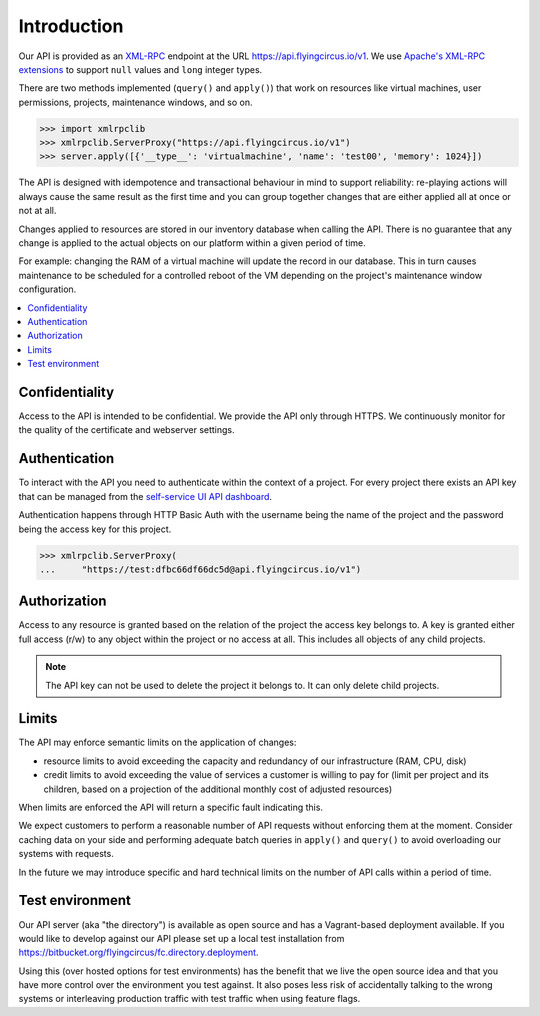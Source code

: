 Introduction
============


Our API is provided as an `XML-RPC <https://de.wikipedia.org/wiki/XML-RPC>`_
endpoint at the URL https://api.flyingcircus.io/v1. We use `Apache's XML-RPC
extensions <https://ws.apache.org/xmlrpc/extensions.html>`_  to
support ``null`` values and ``long`` integer types.

There are two methods implemented (``query()`` and ``apply()``) that work on
resources like virtual machines, user permissions, projects, maintenance
windows, and so on.

.. code-block:: pycon

  >>> import xmlrpclib
  >>> xmlrpclib.ServerProxy("https://api.flyingcircus.io/v1")
  >>> server.apply([{'__type__': 'virtualmachine', 'name': 'test00', 'memory': 1024}])

The API is designed with idempotence and transactional behaviour in mind to
support reliability: re-playing actions will always cause the same result as
the first time and you can group together changes that are either applied all
at once or not at all.

Changes applied to resources are stored in our inventory database when
calling the API. There is no guarantee that any change is applied to the
actual objects on our platform within a given period of time.

For example: changing the RAM of a virtual machine will update the record
in our database. This in turn causes maintenance to be scheduled for a
controlled reboot of the VM depending on the project's maintenance
window configuration.

.. contents:: :local:

Confidentiality
---------------

Access to the API is intended to be confidential. We provide the API only
through HTTPS. We continuously monitor for the quality of the certificate
and webserver settings.

Authentication
--------------

To interact with the API you need to authenticate within the context of
a project. For every project there exists an API key that can
be managed from the `self-service UI API dashboard <https://my.flyingcircus.io/api/tokens>`_.

Authentication happens through HTTP Basic Auth with the username being
the name of the project and the password being the access key
for this project.

.. code-block:: pycon

  >>> xmlrpclib.ServerProxy(
  ...     "https://test:dfbc66df66dc5d@api.flyingcircus.io/v1")


Authorization
-------------

Access to any resource is granted based on the relation of the project
the access key belongs to. A key is granted either full access (r/w)
to any object within the project or no access at all. This includes
all objects of any child projects.

.. note::

  The API key can not be used to delete the project it belongs to.
  It can only delete child projects.


Limits
------

The API may enforce semantic limits on the application of changes:

* resource limits to avoid exceeding the capacity and redundancy of our
  infrastructure (RAM, CPU, disk)
* credit limits to avoid exceeding the value of services a customer is willing
  to pay for (limit per project and its children, based on a projection
  of the additional monthly cost of adjusted resources)

When limits are enforced the API will return a specific fault indicating this.

We expect customers to perform a reasonable number of API requests without
enforcing them at the moment. Consider caching data on your side and performing
adequate batch queries in ``apply()`` and ``query()`` to avoid overloading our
systems with requests.

In the future we may introduce specific and hard technical limits on the number
of API calls within a period of time.

Test environment
----------------

Our API server (aka "the directory") is available as open source and has a
Vagrant-based deployment available. If you would like to develop against our
API please set up a local test installation from
https://bitbucket.org/flyingcircus/fc.directory.deployment.

Using this (over hosted options for test environments) has the benefit that we
live the open source idea and that you have more control over the environment
you test against. It also poses less risk of accidentally talking to the wrong
systems or interleaving production traffic with test traffic when using feature
flags.
